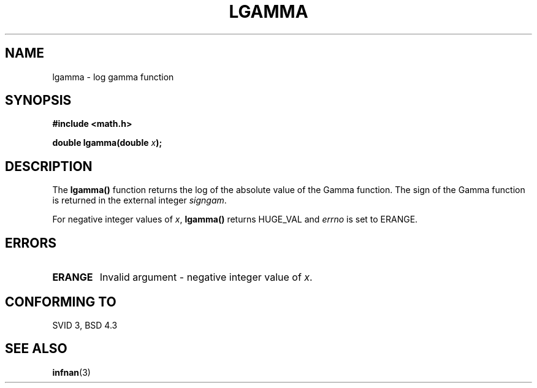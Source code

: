.\" Copyright 1993 David Metcalfe (david@prism.demon.co.uk)
.\"
.\" Permission is granted to make and distribute verbatim copies of this
.\" manual provided the copyright notice and this permission notice are
.\" preserved on all copies.
.\"
.\" Permission is granted to copy and distribute modified versions of this
.\" manual under the conditions for verbatim copying, provided that the
.\" entire resulting derived work is distributed under the terms of a
.\" permission notice identical to this one
.\" 
.\" Since the Linux kernel and libraries are constantly changing, this
.\" manual page may be incorrect or out-of-date.  The author(s) assume no
.\" responsibility for errors or omissions, or for damages resulting from
.\" the use of the information contained herein.  The author(s) may not
.\" have taken the same level of care in the production of this manual,
.\" which is licensed free of charge, as they might when working
.\" professionally.
.\" 
.\" Formatted or processed versions of this manual, if unaccompanied by
.\" the source, must acknowledge the copyright and authors of this work.
.\"
.\" References consulted:
.\"     Linux libc source code
.\"     Lewine's _POSIX Programmer's Guide_ (O'Reilly & Associates, 1991)
.\"     386BSD man pages
.\" Modified Sat Jul 24 19:02:03 1993 by Rik Faith (faith@cs.unc.edu)
.TH LGAMMA 3  "June 25, 1993" "BSD" "Linux Programmer's Manual"
.SH NAME
lgamma \- log gamma function
.SH SYNOPSIS
.nf
.B #include <math.h>
.sp
.BI "double lgamma(double " x );
.fi
.SH DESCRIPTION
The \fBlgamma()\fP function returns the log of the absolute value of
the Gamma function.  The sign of the Gamma function is returned in the
external integer \fIsigngam\fP. 
.PP
For negative integer values of \fIx\fP, \fBlgamma()\fP returns HUGE_VAL
and \fIerrno\fP is set to ERANGE. 
.SH "ERRORS"
.TP
.B ERANGE
Invalid argument - negative integer value of \fIx\fP.
.SH "CONFORMING TO"
SVID 3, BSD 4.3
.SH "SEE ALSO"
.BR infnan (3)
